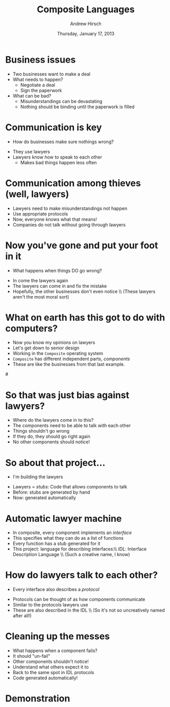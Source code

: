 #+TITLE:     Composite Languages
#+AUTHOR:    Andrew Hirsch
#+EMAIL:     akhirsch@gwmail.gwu.edu
#+DATE:      Thursday, January 17, 2013 
#+DESCRIPTION:
#+KEYWORDS:
#+LANGUAGE:  en
#+OPTIONS:   H:3 num:t toc:nil \n:nil @:t ::t |:t ^:t -:t f:t *:t <:t
#+OPTIONS:   TeX:t LaTeX:t skip:nil d:nil todo:t pri:nil tags:not-in-toc
#+INFOJS_OPT: view:nil toc:nil ltoc:t mouse:underline buttons:0 path:http://orgmode.org/org-info.js
#+EXPORT_SELECT_TAGS: export
#+EXPORT_EXCLUDE_TAGS: noexport
#+LINK_UP:   
#+LINK_HOME: 
#+XSLT:
#+startup:beamer
#+LaTeX_CLASS:beamer
#+LaTeX_CLASS_OPTIONS: [bigger]
#+latex_header: \titlegraphic{\includegraphics{../pictures/haskell_horse.jpg}}
#+latex_header: \setbeamertemplate{navigation symbols}{}
#+latex_header: \mode<beamer>{\usetheme{CambridgeUS}}
#+latex_header: \institute[GWU]{The George Washington University}
#+latex_header: \usepackage{listings}
#+latex_header: \lstset{language=Haskell, basicstyle=\scriptsize}
#+latex_header: \newcommand{\todo}[1] {\textit{[[TODO: #1]]}}

* Business issues

\includegraphics[scale=0.25]{../pictures/business.jpg}

- Two businesses want to make a deal
- What needs to happen?
  - Negotiate a deal
  - Sign the paperwork
- What can be bad?
  - Misunderstandings can be devastating
  - Nothing should be binding until the paperwork is filled

* Communication is key

- How do businesses make sure nothings wrong?

\pause

\includegraphics[scale=0.5]{../pictures/lawyer.png}

- They use lawyers
- Lawyers know how to speak to each other
  - Makes bad things happen less often

* Communication among thieves (well, lawyers)

\includegraphics{../pictures/law-book-gavel.jpg}

- Lawyers need to make misunderstandings not happen
- Use appropriate protocols
- Now, everyone knows what that means!
- Companies do not talk without going through lawyers
* Now you've gone and put your foot in it
\includegraphics[scale=0.1]{../pictures/oops.jpg}
- What happens when things DO go wrong?
\pause
- In come the lawyers again
- The lawyers can come in and fix the mistake
- Hopefully, the other businesses don't even notice \\ (These lawyers aren't the most moral sort)

* What on earth has this got to do with computers?
- Now you know my opinions on lawyers
- Let's get down to senior design
- Working in the ~Composite~ operating system
- ~Composite~ has different independent parts, /components/
- These are like the businesses from that last example.
#\includegraphics[scale=0.1]{../pictures/component_graph.png}
* So that was just bias against lawyers? 
\includegraphics[scale=0.25]{../pictures/morally_bankrupt.jpg}
- Where do the lawyers come in to this?
- The components need to be able to talk with each other
- Things shouldn't go wrong
- If they do, they should go right again
- No other components should notice!
* So about that project...
- I'm building the lawyers
\includegraphics[scale=0.35]{../pictures/building_lawyers.jpg}
- Lawyers = /stubs/: Code that allows components to talk
- Before: stubs are generated by hand
- Now: generated automatically
* Automatic lawyer machine
\includegraphics[scale=0.75]{../pictures/star-bellied.jpg}
- In composite, every component implements an /interface/
- This specifies what they can do as a list of functions
- Every function has a stub generated for it
- This project: language for describing interfaces:\\ /IDL/:  Interface Description Language \\ (Such a creative name, I know)
* How do lawyers talk to each other?
- Every interface also describes a /protocol/
\includegraphics[scale=0.25]{../pictures/fsm.jpg}
- Protocols can be thought of as how components communicate
- Similar to the protocols lawyers use
- These are also described in the IDL \\ (So it's not so uncreatively named after all!)
* Cleaning up the messes
- What happens when a component fails?
- It should "un-fail"
- Other components shouldn't notice!
- Understand what others expect it to
- Back to the same spot in IDL protocols
- Code generated automatically!

* Demonstration
\includegraphics[scale=0.25]{../pictures/demo.png}
